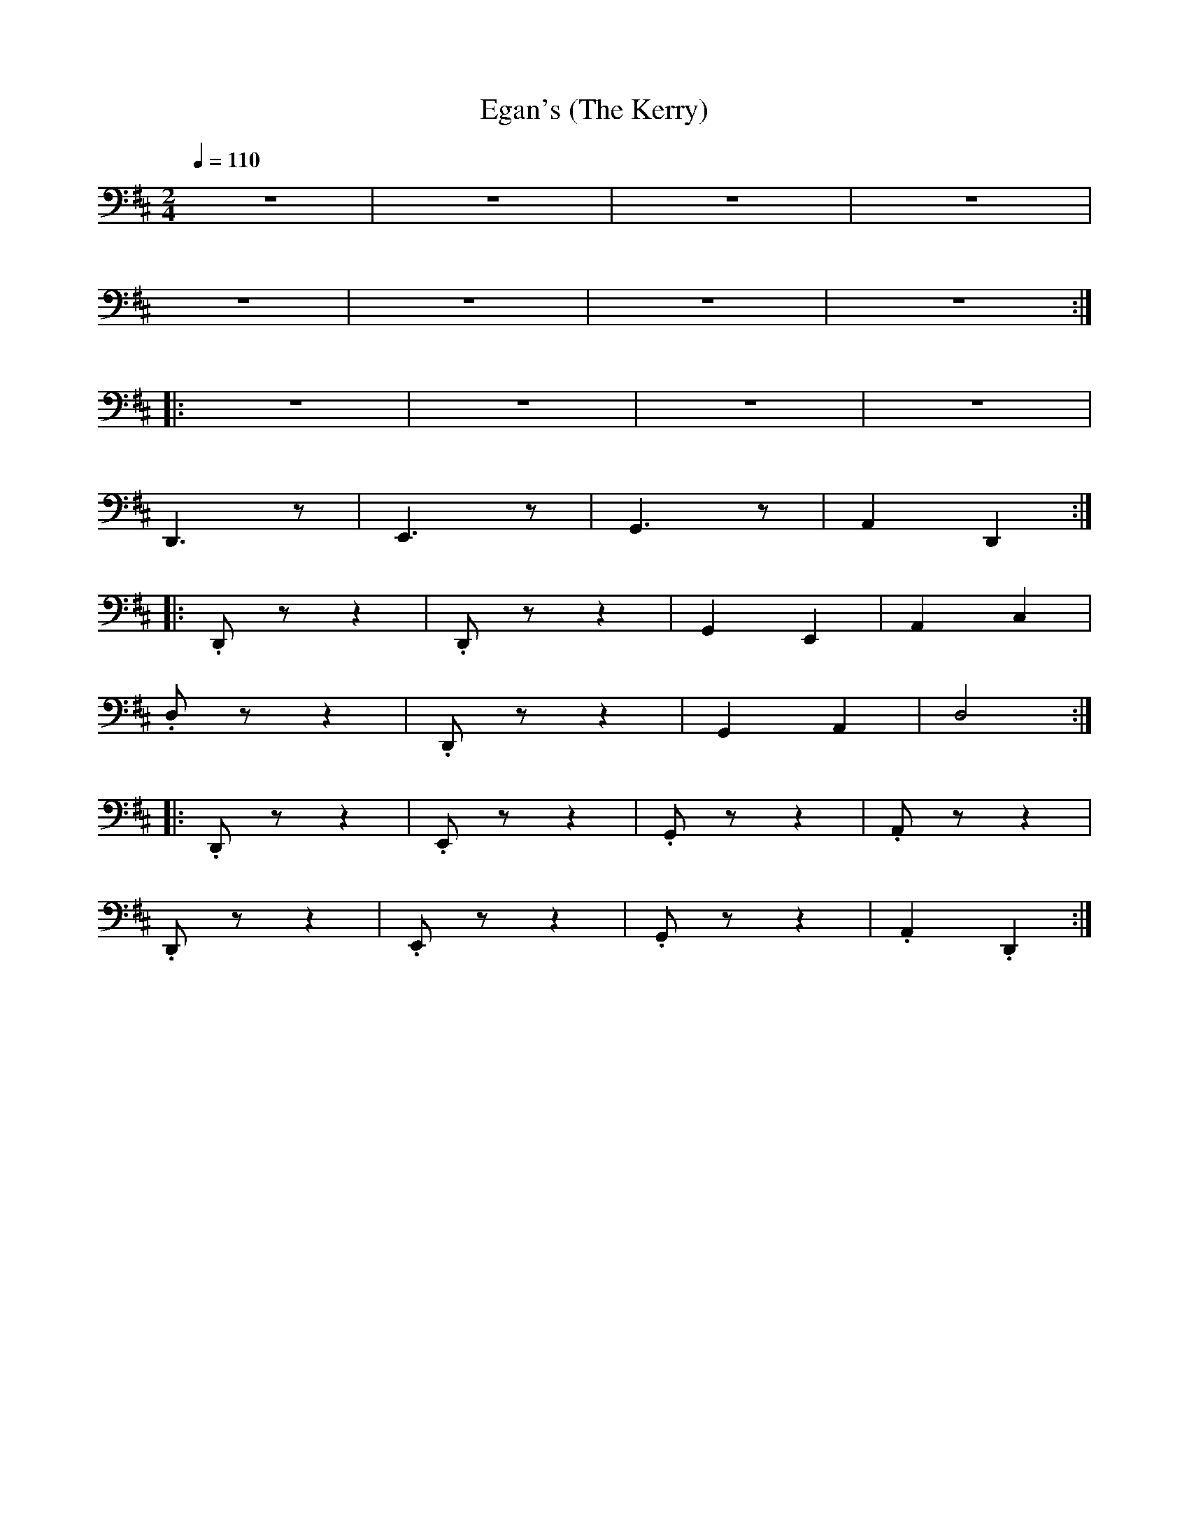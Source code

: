 X:1
T:Egan's (The Kerry)
L:1/8
Q:1/4=110
M:2/4
K:D
 z4 |z4 | z4 | z4 |
 z4 | z4 | z4 | z4 ::
 z4 | z4 | z4 | z4 |
 D,,3 z | E,,3 z | G,,3 z |A,,2 D,,2 ::
 .D,, z z2 | .D,, z z2 | G,,2 E,,2 | A,,2 C,2 |
 .D, z z2 | .D,, z z2 | G,,2 A,,2 |D,4 ::
 .D,, z z2 | .E,, z z2 | .G,, z z2 | .A,, z z2 |
 .D,, z z2 | .E,, z z2 | .G,, z z2 |.A,,2 .D,,2 :|
